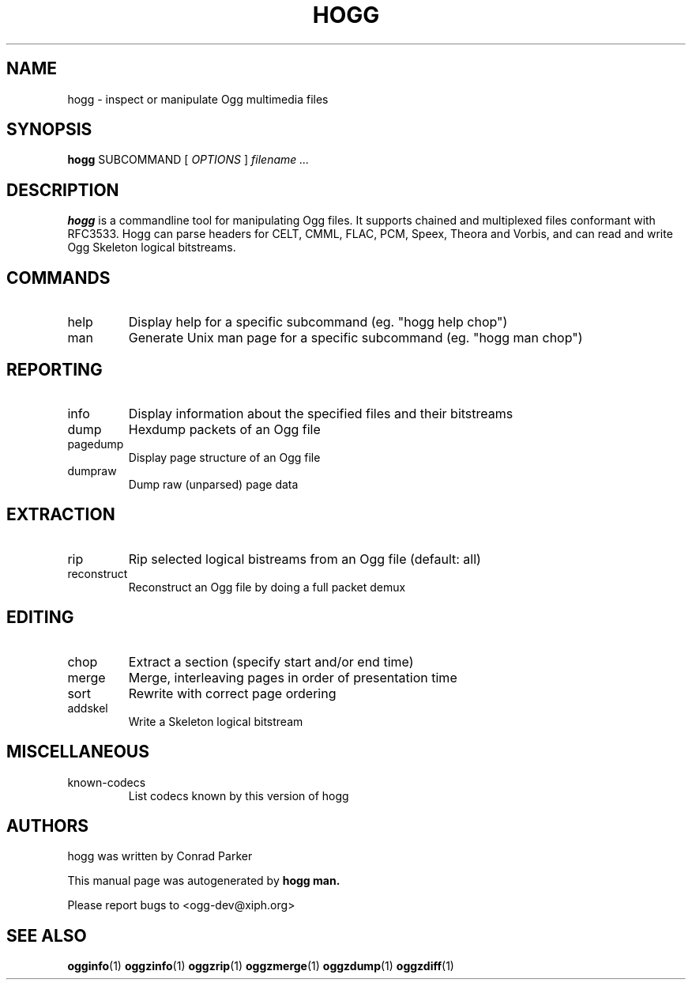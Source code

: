 .TH HOGG 1 "April 2008" "hogg" "Annodex"
.SH NAME
hogg \- inspect or manipulate Ogg multimedia files

.SH SYNOPSIS

.B hogg
.RI SUBCOMMAND
[
.I OPTIONS
]
.I filename ...

.SH DESCRIPTION
.B hogg
is a commandline tool for manipulating Ogg files. It supports chained 
and multiplexed files conformant with RFC3533. Hogg can parse headers for 
CELT, CMML, FLAC, PCM, Speex, Theora and Vorbis, and can read and write Ogg 
Skeleton logical bitstreams.

.SH COMMANDS
.IP help
Display help for a specific subcommand (eg. "hogg help chop")
.IP man
Generate Unix man page for a specific subcommand (eg. "hogg man chop")

.SH REPORTING
.IP info
Display information about the specified files and their bitstreams
.IP dump
Hexdump packets of an Ogg file
.IP pagedump
Display page structure of an Ogg file
.IP dumpraw
Dump raw (unparsed) page data

.SH EXTRACTION
.IP rip
Rip selected logical bistreams from an Ogg file (default: all)
.IP reconstruct
Reconstruct an Ogg file by doing a full packet demux

.SH EDITING
.IP chop
Extract a section (specify start and/or end time)
.IP merge
Merge, interleaving pages in order of presentation time
.IP sort
Rewrite with correct page ordering
.IP addskel
Write a Skeleton logical bitstream

.SH MISCELLANEOUS
.IP known-codecs
List codecs known by this version of hogg

.SH AUTHORS

hogg was written by Conrad Parker

This manual page was autogenerated by
.B hogg man.

Please report bugs to <ogg-dev@xiph.org>
.SH "SEE ALSO"

.PP
\fBogginfo\fR(1)
\fBoggzinfo\fR(1)
\fBoggzrip\fR(1)
\fBoggzmerge\fR(1)
\fBoggzdump\fR(1)
\fBoggzdiff\fR(1)
